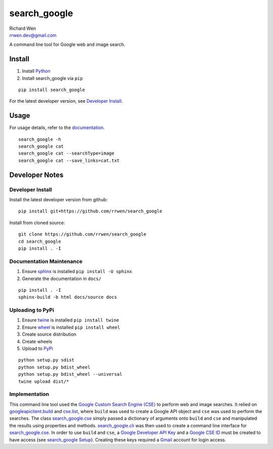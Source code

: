 search_google
=============

| Richard Wen
| rrwen.dev@gmail.com
  
  
A command line tool for Google web and image search.
  
Install
-------

1. Install `Python <https://www.python.org/downloads/>`_
2. Install search_google via ``pip``

::
  
  pip install search_google
  
For the latest developer version, see `Developer Install`_.
  
Usage
-----

For usage details, refer to the `documentation <https://rrwen.github.io/search_google>`_.

::
  
  search_google -h
  search_google cat
  search_google cat --searchType=image
  search_google cat --save_links=cat.txt

Developer Notes
---------------

Developer Install
*****************

Install the latest developer version from github::
  
  pip install git+https://github.com/rrwen/search_google
  
Install from cloned source::

  git clone https://github.com/rrwen/search_google
  cd search_google
  pip install . -I

Documentation Maintenance
*************************

1. Ensure `sphinx <https://github.com/sphinx-doc/sphinx/>`_ is installed ``pip install -U sphinx``
2. Generate the documentation in ``docs/``

::
  
  pip install . -I
  sphinx-build -b html docs/source docs
  
Uploading to PyPi
*****************

1. Ensure `twine <https://pypi.python.org/pypi/twine>`_ is installed ``pip install twine``
2. Ensure `wheel <https://pypi.python.org/pypi/wheel>`_ is installed ``pip install wheel``
3. Create source distribution
4. Create wheels
5. Upload to `PyPi <https://pypi.python.org/pypi>`_

::
  
  python setup.py sdist
  python setup.py bdist_wheel
  python setup.py bdist_wheel --universal
  twine upload dist/*
  
Implementation
**************

This command line tool used the `Google Custom Search Engine (CSE) <https://developers.google.com/api-client-library/python/apis/customsearch/v1>`_ to perform web and image searches. It relied on `googleapiclient.build <https://google.github.io/google-api-python-client/docs/epy/googleapiclient.discovery-module.html#build>`_ and `cse.list <https://developers.google.com/resources/api-libraries/documentation/customsearch/v1/python/latest/customsearch_v1.cse.html>`_, where ``build`` was used to create a Google API object and ``cse`` was used to perform the searches. The class `search_google.cse <https://rrwen.github.io/search_google/#module-cse>`_ simply passed a dictionary of arguments onto ``build`` and ``cse`` and manipulated the results using properties and methods. `search_google.cli <https://rrwen.github.io/search_google/#module-cli>`_ was then used to create a command line interface for `search_google.cse <https://rrwen.github.io/search_google/#module-cse>`_. In order to use ``build`` and ``cse``, a `Google Developer API Key <https://developers.google.com/api-client-library/python/auth/api-keys>`_ and a `Google CSE ID <https://cse.google.com/all>`_ must be created to have access (see `search_google Setup <https://rrwen.github.io/search_google/#setup>`_). Creating these keys required a `Gmail <https://www.google.com/gmail>`_ account for login access.
